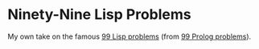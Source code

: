 * Ninety-Nine Lisp Problems
My own take on the famous [[http://www.ic.unicamp.br/~meidanis/courses/mc336/2006s2/funcional/L-99_Ninety-Nine_Lisp_Problems.html][99 Lisp problems]] (from [[http://www.ic.unicamp.br/~meidanis/courses/mc336/2009s2/prolog/problemas/][99 Prolog problems]]).
